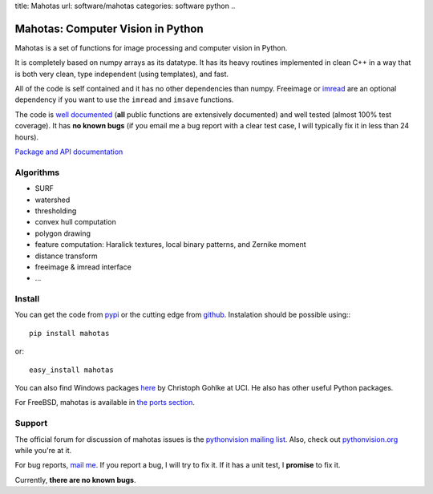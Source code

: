 title: Mahotas
url: software/mahotas
categories: software python
..

.. raw:: html

    <a href="http://github.com/luispedro/mahotas">
        <img style="position: absolute; top: 0; right: 0; border: 0;" src="http://s3.amazonaws.com/github/ribbons/forkme_right_darkblue_121621.png" alt="Fork me on GitHub" />
    </a>

Mahotas: Computer Vision in Python
==================================

Mahotas is a set of functions for image processing and computer vision in
Python.

It is completely based on numpy arrays as its datatype. It has its heavy
routines implemented in clean C++ in a way that is both very clean, type
independent (using templates), and fast.

All of the code is self contained and it has no other dependencies than numpy.
Freeimage or `imread </software/imread>`__ are an optional dependency if you
want to use the ``imread`` and ``imsave`` functions.

The code is `well documented <http://packages.python.org/mahotas/>`__ (**all**
public functions are extensively documented) and well tested (almost 100% test
coverage). It has **no known bugs** (if you email me a bug report with a clear
test case, I will typically fix it in less than 24 hours).

`Package and API documentation <http://packages.python.org/mahotas/>`__

Algorithms
----------

- SURF
- watershed
- thresholding
- convex hull computation
- polygon drawing
- feature computation: Haralick textures, local binary patterns, and Zernike
  moment
- distance transform
- freeimage & imread interface
- ...

Install
-------

You can get the code from `pypi <http://pypi.python.org/pypi/mahotas>`_ or the
cutting edge from `github <http://www.github.com/luispedro/mahotas>`_.
Instalation should be possible using:::

    pip install mahotas

or::

    easy_install mahotas

You can also find Windows packages `here
<http://www.lfd.uci.edu/~gohlke/pythonlibs/>`_ by Christoph Gohlke at UCI. He
also has other useful Python packages.

For FreeBSD, mahotas is available in `the ports section
<http://www.freshports.org/graphics/mahotas>`__.

Support
-------

The official forum for discussion of mahotas issues is the `pythonvision
mailing list <http://groups.google.com/group/pythonvision>`_. Also, check out
`pythonvision.org <http://pythonvision.org>`_ while you're at it.

For bug reports, `mail me <mailto:luis@luispedro.org>`_. If you report a bug, I will
try to fix it. If it has a unit test, I **promise** to fix it.

Currently, **there are no known bugs**.

